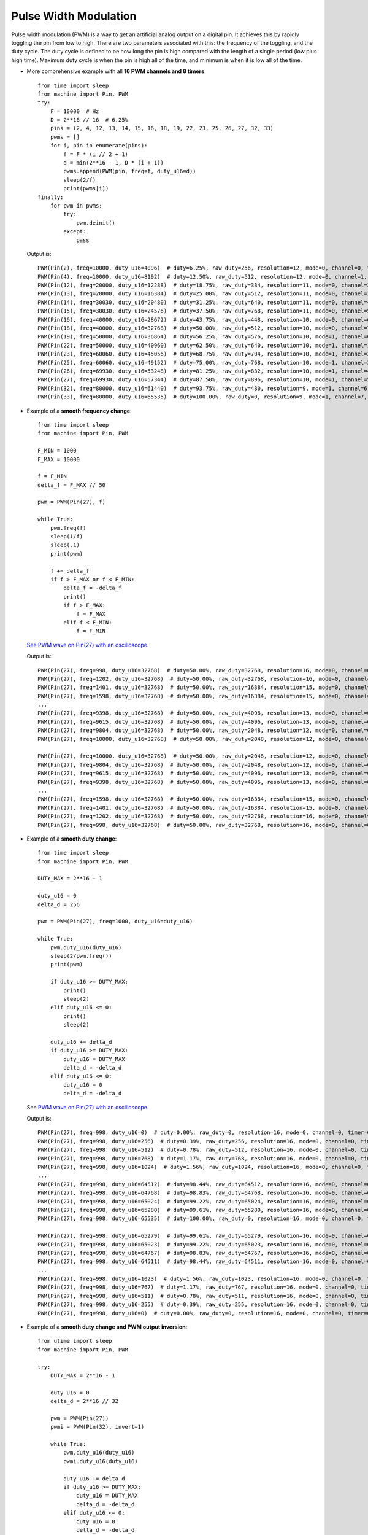 .. _esp32_pwm:

Pulse Width Modulation
======================

Pulse width modulation (PWM) is a way to get an artificial analog output on a
digital pin.  It achieves this by rapidly toggling the pin from low to high.
There are two parameters associated with this: the frequency of the toggling,
and the duty cycle.  The duty cycle is defined to be how long the pin is high
compared with the length of a single period (low plus high time).  Maximum
duty cycle is when the pin is high all of the time, and minimum is when it is
low all of the time.

* More comprehensive example with all **16 PWM channels and 8 timers**::

    from time import sleep
    from machine import Pin, PWM
    try:
        F = 10000  # Hz
        D = 2**16 // 16  # 6.25%
        pins = (2, 4, 12, 13, 14, 15, 16, 18, 19, 22, 23, 25, 26, 27, 32, 33)
        pwms = []
        for i, pin in enumerate(pins):
            f = F * (i // 2 + 1)
            d = min(2**16 - 1, D * (i + 1))
            pwms.append(PWM(pin, freq=f, duty_u16=d))
            sleep(2/f)
            print(pwms[i])
    finally:
        for pwm in pwms:
            try:
                pwm.deinit()
            except:
                pass

  Output is::

    PWM(Pin(2), freq=10000, duty_u16=4096)  # duty=6.25%, raw_duty=256, resolution=12, mode=0, channel=0, timer=0
    PWM(Pin(4), freq=10000, duty_u16=8192)  # duty=12.50%, raw_duty=512, resolution=12, mode=0, channel=1, timer=0
    PWM(Pin(12), freq=20000, duty_u16=12288)  # duty=18.75%, raw_duty=384, resolution=11, mode=0, channel=2, timer=1
    PWM(Pin(13), freq=20000, duty_u16=16384)  # duty=25.00%, raw_duty=512, resolution=11, mode=0, channel=3, timer=1
    PWM(Pin(14), freq=30030, duty_u16=20480)  # duty=31.25%, raw_duty=640, resolution=11, mode=0, channel=4, timer=2
    PWM(Pin(15), freq=30030, duty_u16=24576)  # duty=37.50%, raw_duty=768, resolution=11, mode=0, channel=5, timer=2
    PWM(Pin(16), freq=40000, duty_u16=28672)  # duty=43.75%, raw_duty=448, resolution=10, mode=0, channel=6, timer=3
    PWM(Pin(18), freq=40000, duty_u16=32768)  # duty=50.00%, raw_duty=512, resolution=10, mode=0, channel=7, timer=3
    PWM(Pin(19), freq=50000, duty_u16=36864)  # duty=56.25%, raw_duty=576, resolution=10, mode=1, channel=0, timer=0
    PWM(Pin(22), freq=50000, duty_u16=40960)  # duty=62.50%, raw_duty=640, resolution=10, mode=1, channel=1, timer=0
    PWM(Pin(23), freq=60060, duty_u16=45056)  # duty=68.75%, raw_duty=704, resolution=10, mode=1, channel=2, timer=1
    PWM(Pin(25), freq=60060, duty_u16=49152)  # duty=75.00%, raw_duty=768, resolution=10, mode=1, channel=3, timer=1
    PWM(Pin(26), freq=69930, duty_u16=53248)  # duty=81.25%, raw_duty=832, resolution=10, mode=1, channel=4, timer=2
    PWM(Pin(27), freq=69930, duty_u16=57344)  # duty=87.50%, raw_duty=896, resolution=10, mode=1, channel=5, timer=2
    PWM(Pin(32), freq=80000, duty_u16=61440)  # duty=93.75%, raw_duty=480, resolution=9, mode=1, channel=6, timer=3
    PWM(Pin(33), freq=80000, duty_u16=65535)  # duty=100.00%, raw_duty=0, resolution=9, mode=1, channel=7, timer=3


* Example of a **smooth frequency change**::

    from time import sleep
    from machine import Pin, PWM

    F_MIN = 1000
    F_MAX = 10000

    f = F_MIN
    delta_f = F_MAX // 50

    pwm = PWM(Pin(27), f)

    while True:
        pwm.freq(f)
        sleep(1/f)
        sleep(.1)
        print(pwm)

        f += delta_f
        if f > F_MAX or f < F_MIN:
            delta_f = -delta_f
            print()
            if f > F_MAX:
                f = F_MAX
            elif f < F_MIN:
                f = F_MIN

  `See PWM wave on Pin(27) with an oscilloscope. <https://user-images.githubusercontent.com/70886343/224013926-73953f7b-9b75-4e32-9595-83236c76ca1f.mp4>`_

  Output is::

    PWM(Pin(27), freq=998, duty_u16=32768)  # duty=50.00%, raw_duty=32768, resolution=16, mode=0, channel=0, timer=2
    PWM(Pin(27), freq=1202, duty_u16=32768)  # duty=50.00%, raw_duty=32768, resolution=16, mode=0, channel=0, timer=2
    PWM(Pin(27), freq=1401, duty_u16=32768)  # duty=50.00%, raw_duty=16384, resolution=15, mode=0, channel=0, timer=2
    PWM(Pin(27), freq=1598, duty_u16=32768)  # duty=50.00%, raw_duty=16384, resolution=15, mode=0, channel=0, timer=2
    ...
    PWM(Pin(27), freq=9398, duty_u16=32768)  # duty=50.00%, raw_duty=4096, resolution=13, mode=0, channel=0, timer=0
    PWM(Pin(27), freq=9615, duty_u16=32768)  # duty=50.00%, raw_duty=4096, resolution=13, mode=0, channel=0, timer=0
    PWM(Pin(27), freq=9804, duty_u16=32768)  # duty=50.00%, raw_duty=2048, resolution=12, mode=0, channel=0, timer=0
    PWM(Pin(27), freq=10000, duty_u16=32768)  # duty=50.00%, raw_duty=2048, resolution=12, mode=0, channel=0, timer=1

    PWM(Pin(27), freq=10000, duty_u16=32768)  # duty=50.00%, raw_duty=2048, resolution=12, mode=0, channel=0, timer=1
    PWM(Pin(27), freq=9804, duty_u16=32768)  # duty=50.00%, raw_duty=2048, resolution=12, mode=0, channel=0, timer=0
    PWM(Pin(27), freq=9615, duty_u16=32768)  # duty=50.00%, raw_duty=4096, resolution=13, mode=0, channel=0, timer=0
    PWM(Pin(27), freq=9398, duty_u16=32768)  # duty=50.00%, raw_duty=4096, resolution=13, mode=0, channel=0, timer=0
    ...
    PWM(Pin(27), freq=1598, duty_u16=32768)  # duty=50.00%, raw_duty=16384, resolution=15, mode=0, channel=0, timer=2
    PWM(Pin(27), freq=1401, duty_u16=32768)  # duty=50.00%, raw_duty=16384, resolution=15, mode=0, channel=0, timer=2
    PWM(Pin(27), freq=1202, duty_u16=32768)  # duty=50.00%, raw_duty=32768, resolution=16, mode=0, channel=0, timer=2
    PWM(Pin(27), freq=998, duty_u16=32768)  # duty=50.00%, raw_duty=32768, resolution=16, mode=0, channel=0, timer=2


* Example of a **smooth duty change**::

    from time import sleep
    from machine import Pin, PWM

    DUTY_MAX = 2**16 - 1

    duty_u16 = 0
    delta_d = 256

    pwm = PWM(Pin(27), freq=1000, duty_u16=duty_u16)

    while True:
        pwm.duty_u16(duty_u16)
        sleep(2/pwm.freq())
        print(pwm)

        if duty_u16 >= DUTY_MAX:
            print()
            sleep(2)
        elif duty_u16 <= 0:
            print()
            sleep(2)

        duty_u16 += delta_d
        if duty_u16 >= DUTY_MAX:
            duty_u16 = DUTY_MAX
            delta_d = -delta_d
        elif duty_u16 <= 0:
            duty_u16 = 0
            delta_d = -delta_d

  See `PWM wave on Pin(27) with an oscilloscope. <https://user-images.githubusercontent.com/70886343/224020123-1c958e85-0c91-4ca6-8b4c-b3bb956892b1.mp4>`_

  Output is::

    PWM(Pin(27), freq=998, duty_u16=0)  # duty=0.00%, raw_duty=0, resolution=16, mode=0, channel=0, timer=0
    PWM(Pin(27), freq=998, duty_u16=256)  # duty=0.39%, raw_duty=256, resolution=16, mode=0, channel=0, timer=0
    PWM(Pin(27), freq=998, duty_u16=512)  # duty=0.78%, raw_duty=512, resolution=16, mode=0, channel=0, timer=0
    PWM(Pin(27), freq=998, duty_u16=768)  # duty=1.17%, raw_duty=768, resolution=16, mode=0, channel=0, timer=0
    PWM(Pin(27), freq=998, duty_u16=1024)  # duty=1.56%, raw_duty=1024, resolution=16, mode=0, channel=0, timer=0
    ...
    PWM(Pin(27), freq=998, duty_u16=64512)  # duty=98.44%, raw_duty=64512, resolution=16, mode=0, channel=0, timer=0
    PWM(Pin(27), freq=998, duty_u16=64768)  # duty=98.83%, raw_duty=64768, resolution=16, mode=0, channel=0, timer=0
    PWM(Pin(27), freq=998, duty_u16=65024)  # duty=99.22%, raw_duty=65024, resolution=16, mode=0, channel=0, timer=0
    PWM(Pin(27), freq=998, duty_u16=65280)  # duty=99.61%, raw_duty=65280, resolution=16, mode=0, channel=0, timer=0
    PWM(Pin(27), freq=998, duty_u16=65535)  # duty=100.00%, raw_duty=0, resolution=16, mode=0, channel=0, timer=0

    PWM(Pin(27), freq=998, duty_u16=65279)  # duty=99.61%, raw_duty=65279, resolution=16, mode=0, channel=0, timer=0
    PWM(Pin(27), freq=998, duty_u16=65023)  # duty=99.22%, raw_duty=65023, resolution=16, mode=0, channel=0, timer=0
    PWM(Pin(27), freq=998, duty_u16=64767)  # duty=98.83%, raw_duty=64767, resolution=16, mode=0, channel=0, timer=0
    PWM(Pin(27), freq=998, duty_u16=64511)  # duty=98.44%, raw_duty=64511, resolution=16, mode=0, channel=0, timer=0
    ...
    PWM(Pin(27), freq=998, duty_u16=1023)  # duty=1.56%, raw_duty=1023, resolution=16, mode=0, channel=0, timer=0
    PWM(Pin(27), freq=998, duty_u16=767)  # duty=1.17%, raw_duty=767, resolution=16, mode=0, channel=0, timer=0
    PWM(Pin(27), freq=998, duty_u16=511)  # duty=0.78%, raw_duty=511, resolution=16, mode=0, channel=0, timer=0
    PWM(Pin(27), freq=998, duty_u16=255)  # duty=0.39%, raw_duty=255, resolution=16, mode=0, channel=0, timer=0
    PWM(Pin(27), freq=998, duty_u16=0)  # duty=0.00%, raw_duty=0, resolution=16, mode=0, channel=0, timer=0


* Example of a **smooth duty change and PWM output inversion**::

    from utime import sleep
    from machine import Pin, PWM

    try:
        DUTY_MAX = 2**16 - 1

        duty_u16 = 0
        delta_d = 2**16 // 32

        pwm = PWM(Pin(27))
        pwmi = PWM(Pin(32), invert=1)

        while True:
            pwm.duty_u16(duty_u16)
            pwmi.duty_u16(duty_u16)

            duty_u16 += delta_d
            if duty_u16 >= DUTY_MAX:
                duty_u16 = DUTY_MAX
                delta_d = -delta_d
            elif duty_u16 <= 0:
                duty_u16 = 0
                delta_d = -delta_d

            sleep(.01)
            print(pwm)
            print(pwmi)

    finally:
        try:
            pwm.deinit()
        except:
            pass
        try:
            pwmi.deinit()
        except:
            pass

  Output is::

    PWM(Pin(27), freq=5000, duty_u16=0)  # duty=0.00%, raw_duty=0, resolution=13, mode=0, channel=0, timer=3
    PWM(Pin(32), freq=5000, duty_u16=32768, invert=1)  # duty=50.00%, raw_duty=4096, resolution=13, mode=0, channel=1, timer=3
    PWM(Pin(27), freq=5000, duty_u16=2048)  # duty=3.13%, raw_duty=256, resolution=13, mode=0, channel=0, timer=3
    PWM(Pin(32), freq=5000, duty_u16=2048, invert=1)  # duty=3.13%, raw_duty=256, resolution=13, mode=0, channel=1, timer=3
    PWM(Pin(27), freq=5000, duty_u16=4096)  # duty=6.25%, raw_duty=512, resolution=13, mode=0, channel=0, timer=3
    PWM(Pin(32), freq=5000, duty_u16=4096, invert=1)  # duty=6.25%, raw_duty=512, resolution=13, mode=0, channel=1, timer=3
    PWM(Pin(27), freq=5000, duty_u16=6144)  # duty=9.38%, raw_duty=768, resolution=13, mode=0, channel=0, timer=3
    PWM(Pin(32), freq=5000, duty_u16=6144, invert=1)  # duty=9.38%, raw_duty=768, resolution=13, mode=0, channel=1, timer=3
    PWM(Pin(27), freq=5000, duty_u16=8192)  # duty=12.50%, raw_duty=1024, resolution=13, mode=0, channel=0, timer=3
    PWM(Pin(32), freq=5000, duty_u16=8192, invert=1)  # duty=12.50%, raw_duty=1024, resolution=13, mode=0, channel=1, timer=3    ...
    ...


  See `PWM waves on Pin(27) and Pin(32) <https://user-images.githubusercontent.com/70886343/222743883-dca25aa8-681d-471c-933a-6f9beacb6eee.mp4>`_ with an oscilloscope.


Note: the Pin.OUT mode does not need to be specified. The channel is initialized
to PWM mode internally once for each Pin that is passed to the PWM constructor.

The following code is wrong::

    pwm = PWM(Pin(5, Pin.OUT), freq=1000, duty=512)  # Pin(5) in PWM mode here
    pwm = PWM(Pin(5, Pin.OUT), freq=500, duty=256)  # Pin(5) in OUT mode here, PWM is off

Use this code instead::

    pwm = PWM(Pin(5), freq=1000, duty=512)
    pwm.init(freq=500, duty=256)
